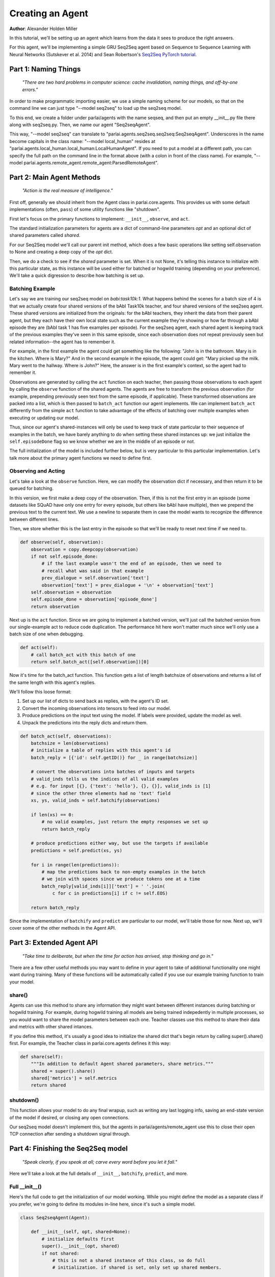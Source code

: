 ..
  Copyright (c) 2017-present, Facebook, Inc.
  All rights reserved.
  This source code is licensed under the BSD-style license found in the
  LICENSE file in the root directory of this source tree. An additional grant
  of patent rights can be found in the PATENTS file in the same directory.

Creating an Agent
=================
**Author**: Alexander Holden Miller

In this tutorial, we'll be setting up an agent which learns from the data it
sees to produce the right answers.

For this agent, we'll be implementing a simple GRU Seq2Seq agent based on
Sequence to Sequence Learning with Neural Networks (Sutskever et al. 2014) and
Sean Robertson's `Seq2Seq PyTorch tutorial <http://pytorch.org/tutorials/intermediate/seq2seq_translation_tutorial.html>`_.


Part 1: Naming Things
^^^^^^^^^^^^^^^^^^^^^
    *"There are two hard problems in computer science: cache invalidation, naming things, and off-by-one errors."*

In order to make programmatic importing easier, we use a simple naming scheme
for our models, so that on the command line we can just type "--model seq2seq"
to load up the seq2seq model.

To this end, we create a folder under parlai/agents with the name seqseq, and
then put an empty __init__.py file there along with seq2seq.py.
Then, we name our agent "Seq2seqAgent".

This way, "--model seq2seq" can translate to "parlai.agents.seq2seq.seq2seq:Seq2seqAgent".
Underscores in the name become capitals in the class name: "--model local_human"
resides at "parlai.agents.local_human.local_human:LocalHumanAgent".
If you need to put a model at a different path, you can specify the full path
on the command line in the format above (with a colon in front of the class name).
For example, "--model parlai.agents.remote_agent.remote_agent:ParsedRemoteAgent".

Part 2: Main Agent Methods
^^^^^^^^^^^^^^^^^^^^^^^^^^

    *"Action is the real measure of intelligence."*

First off, generally we should inherit from the Agent class in parlai.core.agents.
This provides us with some default implementations (often, ``pass``) of some utility
functions like "shutdown".

First let's focus on the primary functions to implement: ``__init__``, ``observe``, and ``act``.

The standard initialization parameters for agents are a dict of command-line parameters `opt`
and an optional dict of shared parameters called `shared`.

For our Seq2Seq model we'll call our parent init method, which does a few basic operations
like setting self.observation to None and creating a deep copy of the `opt` dict.

Then, we do a check to see if the `shared` parameter is set.
When it is not None, it's telling this instance to initialize with this particular
state, as this instance will be used either for batched or hogwild training
(depending on your preference). We'll take a quick digression to describe how
batching is set up.

Batching Example
----------------

Let's say we are training our seq2seq model on `babi:task10k:1`. What happens
behind the scenes for a batch size of 4 is that we actually create four shared
versions of the bAbI Task10k teacher, and four shared versions of the seq2seq
agent. These shared versions are initialized from the originals: for the bAbI
teachers, they inherit the data from their parent agent, but they each have
their own local state such as the current example they're showing or how far
through a bAbI episode they are (bAbI task 1 has five examples per episode).
For the seq2seq agent, each shared agent is keeping track of the previous
examples they've seen in this same episode, since each observation does not
repeat previously seen but related information--the agent has to remember it.

For example, in the first example the agent could get something like the following:
"John is in the bathroom. Mary is in the kitchen. Where is Mary?"
And in the second example in the episode, the agent could get:
"Mary picked up the milk. Mary went to the hallway. Where is John?"
Here, the answer is in the first example's context, so the agent had to remember it.

Observations are generated by calling the ``act`` function on each teacher, then
passing those observations to each agent by calling the ``observe`` function of the
shared agents. The agents are free to transform the previous observation
(for example, prepending previously seen text from the same episode, if applicable).
These transformed observations are packed into a list, which is then passed to
``batch_act`` function our agent implements. We can implement ``batch_act`` differently
from the simple ``act`` function to take advantage of the effects of batching
over multiple examples when executing or updating our model.

Thus, since our  agent's shared-instances will only be used to keep track
of state particular to their sequence of examples in the batch, we have
barely anything to do when setting these shared instances up: we just initialize the
``self.episodeDone`` flag so we know whether we are in the middle of an episode or not.

The full initialization of the model is included further below, but is very
particular to this particular implementation. Let's talk more about the primary
agent functions we need to define first.

Observing and Acting
--------------------
Let's take a look at the ``observe`` function. Here, we can modify the
observation dict if necessary, and then return it to be queued for batching.

In this version, we first make a deep copy of the observation. Then, if this is
not the first entry in an episode (some datasets like SQuAD have only one entry
for every episode, but others like bAbI have multiple), then we prepend the
previous text to the current text. We use a newline to separate them in case the
model wants to recognize the difference between different lines.

Then, we store whether this is the last entry in the episode so that we'll be
ready to reset next time if we need to.

.. code-block:: python

    def observe(self, observation):
        observation = copy.deepcopy(observation)
        if not self.episode_done:
            # if the last example wasn't the end of an episode, then we need to
            # recall what was said in that example
            prev_dialogue = self.observation['text']
            observation['text'] = prev_dialogue + '\n' + observation['text']
        self.observation = observation
        self.episode_done = observation['episode_done']
        return observation


Next up is the ``act`` function. Since we are going to implement a batched
version, we'll just call the batched version from our single-example act to
reduce code duplication. The performance hit here won't matter much since we'll
only use a batch size of one when debugging.

.. code-block:: python

    def act(self):
        # call batch_act with this batch of one
        return self.batch_act([self.observation])[0]


Now it's time for the batch_act function. This function gets a list of length
batchsize of observations and returns a list of the same length with this
agent's replies.

We'll follow this loose format:

1. Set up our list of dicts to send back as replies, with the agent's ID set.

2. Convert the incoming observations into tensors to feed into our model.

3. Produce predictions on the input text using the model. If labels were provided, update the model as well.

4. Unpack the predictions into the reply dicts and return them.

.. code-block:: python

    def batch_act(self, observations):
        batchsize = len(observations)
        # initialize a table of replies with this agent's id
        batch_reply = [{'id': self.getID()} for _ in range(batchsize)]

        # convert the observations into batches of inputs and targets
        # valid_inds tells us the indices of all valid examples
        # e.g. for input [{}, {'text': 'hello'}, {}, {}], valid_inds is [1]
        # since the other three elements had no 'text' field
        xs, ys, valid_inds = self.batchify(observations)

        if len(xs) == 0:
            # no valid examples, just return the empty responses we set up
            return batch_reply

        # produce predictions either way, but use the targets if available
        predictions = self.predict(xs, ys)

        for i in range(len(predictions)):
            # map the predictions back to non-empty examples in the batch
            # we join with spaces since we produce tokens one at a time
            batch_reply[valid_inds[i]]['text'] = ' '.join(
                c for c in predictions[i] if c != self.EOS)

        return batch_reply

Since the implementation of ``batchify`` and ``predict`` are particular to our
model, we'll table those for now. Next up, we'll cover some of
the other methods in the Agent API.


Part 3: Extended Agent API
^^^^^^^^^^^^^^^^^^^^^^^^^^

    *"Take time to deliberate, but when the time for action has arrived, stop thinking and go in."*

There are a few other useful methods you may want to define in your agent to
take of additional functionality one might want during training. Many of these
functions will be automatically called if you use our example training function
to train your model.

share()
-------
Agents can use this method to share any information they might want between
different instances during batching or hogwild training. For example, during
hogwild training all models are being trained indepedently in multiple processes,
so you would want to share the model parameters between each one. Teacher classes
use this method to share their data and metrics with other shared intances.

If you define this method, it's usually a good idea to initialize the shared
dict that's begin return by calling super().share() first. For example, the
Teacher class in parlai.core.agents defines it this way:

.. code-block:: python

    def share(self):
        """In addition to default Agent shared parameters, share metrics."""
        shared = super().share()
        shared['metrics'] = self.metrics
        return shared

shutdown()
----------
This function allows your model to do any final wrapup, such as writing any last
logging info, saving an end-state version of the model if desired, or closing
any open connections.

Our seq2seq model doesn't implement this, but the agents in parlai/agents/remote_agent
use this to close their open TCP connection after sending a shutdown signal through.


Part 4: Finishing the Seq2Seq model
^^^^^^^^^^^^^^^^^^^^^^^^^^^^^^^^^^^
    *"Speak clearly, if you speak at all; carve every word before you let it fall."*

Here we'll take a look at the full details of ``__init__``, ``batchify``, ``predict``, and more.

Full __init__()
---------------

Here's the full code to get the initialization of our model working.
While you might define the model as a separate class if you prefer,
we're going to define its modules in-line here, since it's such a simple model.

.. code-block:: python

    class Seq2seqAgent(Agent):

        def __init__(self, opt, shared=None):
            # initialize defaults first
            super().__init__(opt, shared)
            if not shared:
                # this is not a shared instance of this class, so do full
                # initialization. if shared is set, only set up shared members.

                self.dict = DictionaryAgent(opt)
                self.id = 'Seq2Seq'
                # we use EOS markers to break input and output and end our output
                self.EOS = self.dict.eos_token
                self.observation = {'text': self.EOS, 'episode_done': True}
                self.EOS_TENSOR = torch.LongTensor(self.dict.parse(self.EOS))

                # store important params directly
                hsz = opt['hiddensize']
                self.hidden_size = hsz
                self.num_layers = opt['numlayers']
                self.learning_rate = opt['learningrate']
                self.longest_label = 1

                # set up modules
                self.criterion = nn.NLLLoss()
                # lookup table stores word embeddings
                self.lt = nn.Embedding(len(self.dict), hsz, padding_idx=0,
                                       scale_grad_by_freq=True)
                # encoder captures the input text
                self.encoder = nn.GRU(hsz, hsz, opt['numlayers'])
                # decoder produces our output states
                self.decoder = nn.GRU(hsz, hsz, opt['numlayers'])
                # linear layer helps us produce outputs from final decoder state
                self.h2o = nn.Linear(hsz, len(self.dict))
                # droput on the linear layer helps us generalize
                self.dropout = nn.Dropout(opt['dropout'])
                # softmax maps output scores to probabilities
                self.softmax = nn.LogSoftmax()

                # set up optims for each module
                lr = opt['learningrate']
                self.optims = {
                    'lt': optim.SGD(self.lt.parameters(), lr=lr),
                    'encoder': optim.SGD(self.encoder.parameters(), lr=lr),
                    'decoder': optim.SGD(self.decoder.parameters(), lr=lr),
                    'h2o': optim.SGD(self.h2o.parameters(), lr=lr),
                }

                # check for cuda
                self.use_cuda = not opt.get('no_cuda') and torch.cuda.is_available()
                if self.use_cuda:
                    print('[ Using CUDA ]')
                    torch.cuda.set_device(opt['gpu'])
                if self.use_cuda:
                    self.cuda()

            self.episode_done = True

batchify()
----------
The batchify function takes in a list of observations and turns them into
tensors to use with our model.

.. code-block:: python

    def batchify(self, observations):
        """Convert a list of observations into input & target tensors."""
        # valid examples
        exs = [ex for ex in observations if 'text' in ex]
        # the indices of the valid (non-empty) tensors
        valid_inds = [i for i, ex in enumerate(observations) if 'text' in ex]

        # set up the input tensors
        batchsize = len(exs)
        # tokenize the text
        parsed = [self.parse(ex['text']) for ex in exs]
        max_x_len = max([len(x) for x in parsed])
        xs = torch.LongTensor(batchsize, max_x_len).fill_(0)
        # pack the data to the right side of the tensor for this model
        for i, x in enumerate(parsed):
            offset = max_x_len - len(x)
            for j, idx in enumerate(x):
                xs[i][j + offset] = idx
        if self.use_cuda:
            xs = xs.cuda(async=True)
        xs = Variable(xs)

        # set up the target tensors
        ys = None
        if 'labels' in exs[0]:
            # randomly select one of the labels to update on, if multiple
            # append EOS to each label
            labels = [random.choice(ex['labels']) + ' ' + self.EOS for ex in exs]
            parsed = [self.parse(y) for y in labels]
            max_y_len = max(len(y) for y in parsed)
            ys = torch.LongTensor(batchsize, max_y_len).fill_(0)
            for i, y in enumerate(parsed):
                for j, idx in enumerate(y):
                    ys[i][j] = idx
            if self.use_cuda:
                ys = ys.cuda(async=True)
            ys = Variable(ys)
        return xs, ys, valid_inds


predict()
---------
The predict function returns an output from our model. If the targets are
provided, then it also updates the model. The predictions will be biased in
this case, since we condition each token on the true label token, but we are
okay with that--it just improves training F1 scores.

.. code-block:: python

    def predict(self, xs, ys=None):
        """Produce a prediction from our model. Update the model using the
        targets if available.
        """
        batchsize = len(xs)

        # first encode context
        xes = self.lt(xs).t()
        h0 = torch.zeros(self.num_layers, bsz, self.hidden_size)
        if self.use_cuda:
            h0 = h0.cuda(async=True)
        h0 = Variable(h0)
        _output, hn = self.encoder(xes, h0)

        # next we use EOS as an input to kick off our decoder
        x = Variable(self.EOS_TENSOR)
        xe = self.lt(x).unsqueeze(1)
        xes = xe.expand(xe.size(0), batchsize, xe.size(2))

        # list of output tokens for each example in the batch
        output_lines = [[] for _ in range(batchsize)]

        if ys is not None:
            # update the model based on the labels
            self.zero_grad()
            loss = 0
            # keep track of longest label we've ever seen
            self.longest_label = max(self.longest_label, ys.size(1))
            for i in range(ys.size(1)):
                output, hn = self.decoder(xes, hn)
                preds, scores = self.hidden_to_idx(output, drop=True)
                y = ys.select(1, i)
                loss += self.criterion(scores, y)
                # use the true token as the next input instead of predicted
                # this produces a biased prediction but better training
                xes = self.lt(y).unsqueeze(0)
                for b in range(batchsize):
                    # convert the output scores to tokens
                    token = self.v2t([preds.data[b][0]])
                    output_lines[b].append(token)

            loss.backward()
            self.update_params()
        else:
            # just produce a prediction without training the model
            done = [False for _ in range(batchsize)]
            total_done = 0
            max_len = 0

            while(total_done < batchsize) and max_len < self.longest_label:
                # keep producing tokens until we hit EOS or max length for each
                # example in the batch
                output, hn = self.decoder(xes, hn)
                preds, scores = self.hidden_to_idx(output, drop=False)
                xes = self.lt(preds.t())
                max_len += 1
                for b in range(batchsize):
                    if not done[b]:
                        # only add more tokens for examples that aren't done yet
                        token = self.v2t(preds.data[b])
                        if token == self.EOS:
                            # if we produced EOS, we're done
                            done[b] = True
                            total_done += 1
                        else:
                            output_lines[b].append(token)

        return output_lines

hidden_to_idx()
---------------

Finally, this function converts our hidden state (from the decoder) to specific
indices into our dictionary, allowing us to return tokens from the dictionary.

.. code-block:: python

    def hidden_to_idx(self, hidden, drop=False):
        """Converts hidden state vectors into indices into the dictionary."""
        if hidden.size(0) > 1:
            raise RuntimeError('bad dimensions of tensor:', hidden)
        hidden = hidden.squeeze(0)
        scores = self.d2o(hidden)
        if drop:
            scores = self.dropout(scores)
        scores = self.softmax(scores)
        _max_score, idx = scores.max(1)
        return idx, scores

For other utility functions like loading from file, or to see any new features
that we may have added to the model such as attention over the input or ranking
candidates, check out the source code at parlai/agents/seq2seq.
